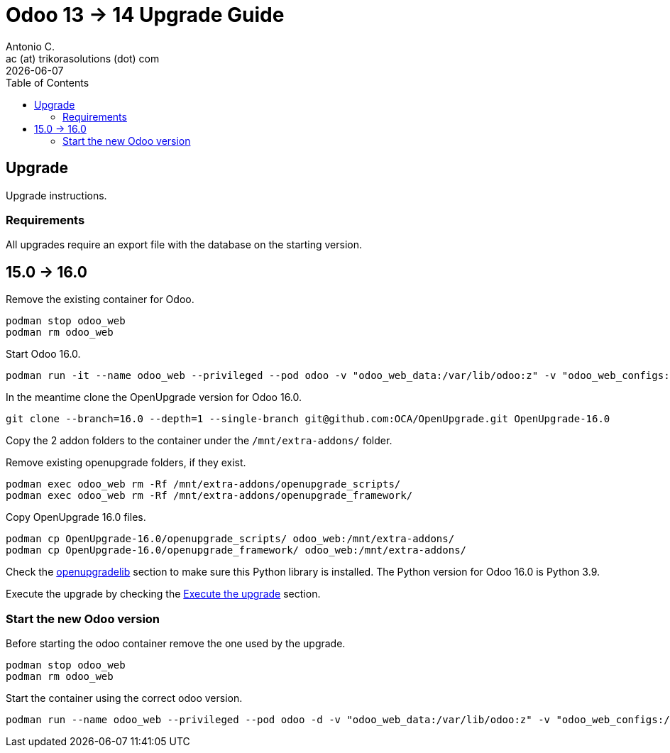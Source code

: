 = Odoo 13 -> 14 Upgrade Guide
Antonio C. <ac (at) trikorasolutions (dot) com>
:toc: left
:revdate: {docdate}
:icons: font
:Description: Guide for deploying Odoo from 13 to 14 as a podman container.

== Upgrade

[.lead]
Upgrade instructions.

=== Requirements

All upgrades require an export file with the database on the starting version.

== 15.0 -> 16.0

Remove the existing container for Odoo.

[source,bash]
----
podman stop odoo_web
podman rm odoo_web
----

Start Odoo 16.0.

[source,bash]
----
podman run -it --name odoo_web --privileged --pod odoo -v "odoo_web_data:/var/lib/odoo:z" -v "odoo_web_configs:/etc/odoo:Z"  -v "odoo_web_addons:/mnt/extra-addons:Z" -e POSTGRES_DB=postgres -e USER=odoo -e PASSWORD=1234  -e HOST=odoo_pgsql -e USER=odoo  --label "name=odoo,component=web,part-of=odoo" odoo:16.0 /bin/bash
----

In the meantime clone the OpenUpgrade version for Odoo 16.0.

[source,bash]
----
git clone --branch=16.0 --depth=1 --single-branch git@github.com:OCA/OpenUpgrade.git OpenUpgrade-16.0
----

Copy the 2 addon folders to the container under the `/mnt/extra-addons/` folder.


Remove existing openupgrade folders, if they exist.

[source,bash]
----
podman exec odoo_web rm -Rf /mnt/extra-addons/openupgrade_scripts/
podman exec odoo_web rm -Rf /mnt/extra-addons/openupgrade_framework/
----

Copy OpenUpgrade 16.0 files.

[source,bash]
----
podman cp OpenUpgrade-16.0/openupgrade_scripts/ odoo_web:/mnt/extra-addons/
podman cp OpenUpgrade-16.0/openupgrade_framework/ odoo_web:/mnt/extra-addons/
----

Check the <<openupgradelib,openupgradelib>> section to make sure this Python library is installed.  The Python version for Odoo 16.0 is Python 3.9.

Execute the upgrade by checking the <<execute_the_upgrade,Execute the upgrade>> section.

=== Start the new Odoo version

Before starting the odoo container remove the one used by the upgrade.

[source,bash]
----
podman stop odoo_web
podman rm odoo_web
----

Start the container using the correct odoo version.

[source,bash]
----
podman run --name odoo_web --privileged --pod odoo -d -v "odoo_web_data:/var/lib/odoo:z" -v "odoo_web_configs:/etc/odoo:Z"  -v "odoo_web_addons:/mnt/extra-addons:Z" -e POSTGRES_DB=postgres -e USER=odoo -e PASSWORD=1234  -e HOST=odoo_pgsql -e USER=odoo  --label "name=odoo,component=web,part-of=odoo" odoo:16.0
----

